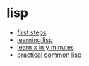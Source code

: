* lisp
- [[https://lisp-lang.org/learn/first-steps][first steps]]
- [[https://github.com/tomlisankie/learning-lisp][learning lisp]]
- [[https://learnxinyminutes.com/docs/common-lisp/][learn x in y minutes]]
- [[http://www.gigamonkeys.com/book/][practical common lisp]]
